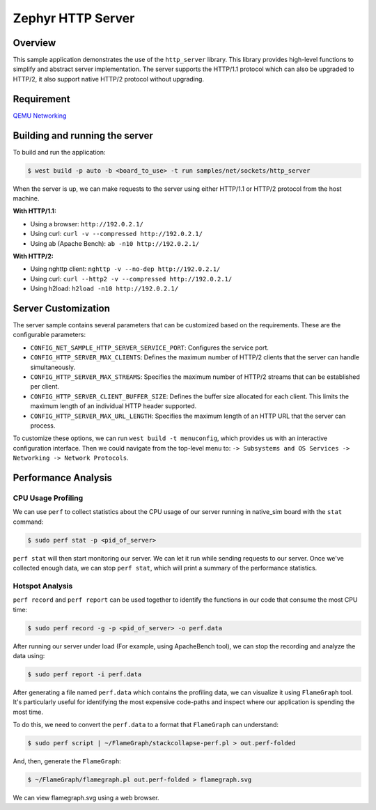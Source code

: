 Zephyr HTTP Server
==================

Overview
--------

This sample application demonstrates the use of the ``http_server`` library.
This library provides high-level functions to simplify and abstract server implementation.
The server supports the HTTP/1.1 protocol which can also be upgraded to HTTP/2,
it also support native HTTP/2 protocol without upgrading.

Requirement
-----------

`QEMU Networking <https://docs.zephyrproject.org/latest/connectivity/networking/qemu_setup.html#networking-with-qemu>`_

Building and running the server
-------------------------------

To build and run the application:

.. code-block:: bash

   $ west build -p auto -b <board_to_use> -t run samples/net/sockets/http_server

When the server is up, we can make requests to the server using either HTTP/1.1 or
HTTP/2 protocol from the host machine.

**With HTTP/1.1:**

- Using a browser: ``http://192.0.2.1/``
- Using curl: ``curl -v --compressed http://192.0.2.1/``
- Using ab (Apache Bench): ``ab -n10 http://192.0.2.1/``

**With HTTP/2:**

- Using nghttp client: ``nghttp -v --no-dep http://192.0.2.1/``
- Using curl: ``curl --http2 -v --compressed http://192.0.2.1/``
- Using h2load: ``h2load -n10 http://192.0.2.1/``

Server Customization
---------------------

The server sample contains several parameters that can be customized based on
the requirements. These are the configurable parameters:

- ``CONFIG_NET_SAMPLE_HTTP_SERVER_SERVICE_PORT``: Configures the service port.

- ``CONFIG_HTTP_SERVER_MAX_CLIENTS``: Defines the maximum number of HTTP/2
  clients that the server can handle simultaneously.

- ``CONFIG_HTTP_SERVER_MAX_STREAMS``: Specifies the maximum number of HTTP/2
  streams that can be established per client.

- ``CONFIG_HTTP_SERVER_CLIENT_BUFFER_SIZE``: Defines the buffer size allocated
  for each client. This limits the maximum length of an individual HTTP header
  supported.

- ``CONFIG_HTTP_SERVER_MAX_URL_LENGTH``: Specifies the maximum length of an HTTP
  URL that the server can process.

To customize these options, we can run ``west build -t menuconfig``, which provides
us with an interactive configuration interface. Then we could navigate from the top-level
menu to: ``-> Subsystems and OS Services -> Networking -> Network Protocols``.

Performance Analysis
--------------------

CPU Usage Profiling
*******************

We can use ``perf`` to collect statistics about the CPU usage of our server
running in native_sim board with the ``stat`` command:

.. code-block:: bash

   $ sudo perf stat -p <pid_of_server>

``perf stat`` will then start monitoring our server. We can let it run while
sending requests to our server. Once we've collected enough data, we can
stop ``perf stat``, which will print a summary of the performance statistics.

Hotspot Analysis
****************

``perf record`` and ``perf report`` can be used together to identify the
functions in our code that consume the most CPU time:

.. code-block:: bash

   $ sudo perf record -g -p <pid_of_server> -o perf.data

After running our server under load (For example, using ApacheBench tool),
we can stop the recording and analyze the data using:

.. code-block:: bash

   $ sudo perf report -i perf.data

After generating a file named ``perf.data`` which contains the profiling data,
we can visualize it using ``FlameGraph`` tool. It's particularly useful for
identifying the most expensive code-paths and inspect where our application is
spending the most time.

To do this, we need to convert the ``perf.data`` to a format that ``FlameGraph``
can understand:

.. code-block:: bash

   $ sudo perf script | ~/FlameGraph/stackcollapse-perf.pl > out.perf-folded

And, then, generate the ``FlameGraph``:

.. code-block:: bash

   $ ~/FlameGraph/flamegraph.pl out.perf-folded > flamegraph.svg

We can view flamegraph.svg using a web browser.
